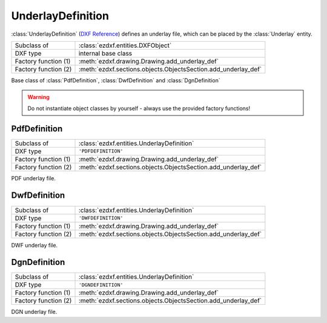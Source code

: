 UnderlayDefinition
==================

.. module:: ezdxf.entities

:class:`UnderlayDefinition` (`DXF Reference`_) defines an underlay file, which can be placed by the :class:`Underlay` entity.

======================== ==============================================================
Subclass of              :class:`ezdxf.entities.DXFObject`
DXF type                 internal base class
Factory function (1)     :meth:`ezdxf.drawing.Drawing.add_underlay_def`
Factory function (2)     :meth:`ezdxf.sections.objects.ObjectsSection.add_underlay_def`
======================== ==============================================================

.. class:: UnderlayDefinition

   Base class of :class:`PdfDefinition`, :class:`DwfDefinition` and :class:`DgnDefinition`

    .. attribute:: dxf.filename

        Relative (to the DXF file) or absolute path to the underlay file as string.

    .. attribute:: dxf.name

        Defines which part of the underlay file to display.

        ========= ============================
        ``'pdf'`` PDF page number
        ``'dgn'`` always ``'default'``
        ``'dwf'`` ?
        ========= ============================

.. warning::

    Do not instantiate object classes by yourself - always use the provided factory functions!

.. _DXF Reference: http://help.autodesk.com/view/OARX/2018/ENU/?guid=GUID-A4FF15D3-F745-4E1F-94D4-1DC3DF297B0F

PdfDefinition
-------------

======================== ==============================================================
Subclass of              :class:`ezdxf.entities.UnderlayDefinition`
DXF type                 ``'PDFDEFINITION'``
Factory function (1)     :meth:`ezdxf.drawing.Drawing.add_underlay_def`
Factory function (2)     :meth:`ezdxf.sections.objects.ObjectsSection.add_underlay_def`
======================== ==============================================================

.. class:: PdfDefinition

    PDF underlay file.

DwfDefinition
-------------

======================== ==============================================================
Subclass of              :class:`ezdxf.entities.UnderlayDefinition`
DXF type                 ``'DWFDEFINITION'``
Factory function (1)     :meth:`ezdxf.drawing.Drawing.add_underlay_def`
Factory function (2)     :meth:`ezdxf.sections.objects.ObjectsSection.add_underlay_def`
======================== ==============================================================

.. class:: DwfDefinition

    DWF underlay file.

DgnDefinition
-------------

======================== ==============================================================
Subclass of              :class:`ezdxf.entities.UnderlayDefinition`
DXF type                 ``'DGNDEFINITION'``
Factory function (1)     :meth:`ezdxf.drawing.Drawing.add_underlay_def`
Factory function (2)     :meth:`ezdxf.sections.objects.ObjectsSection.add_underlay_def`
======================== ==============================================================

.. class:: DgnDefinition

    DGN underlay file.

